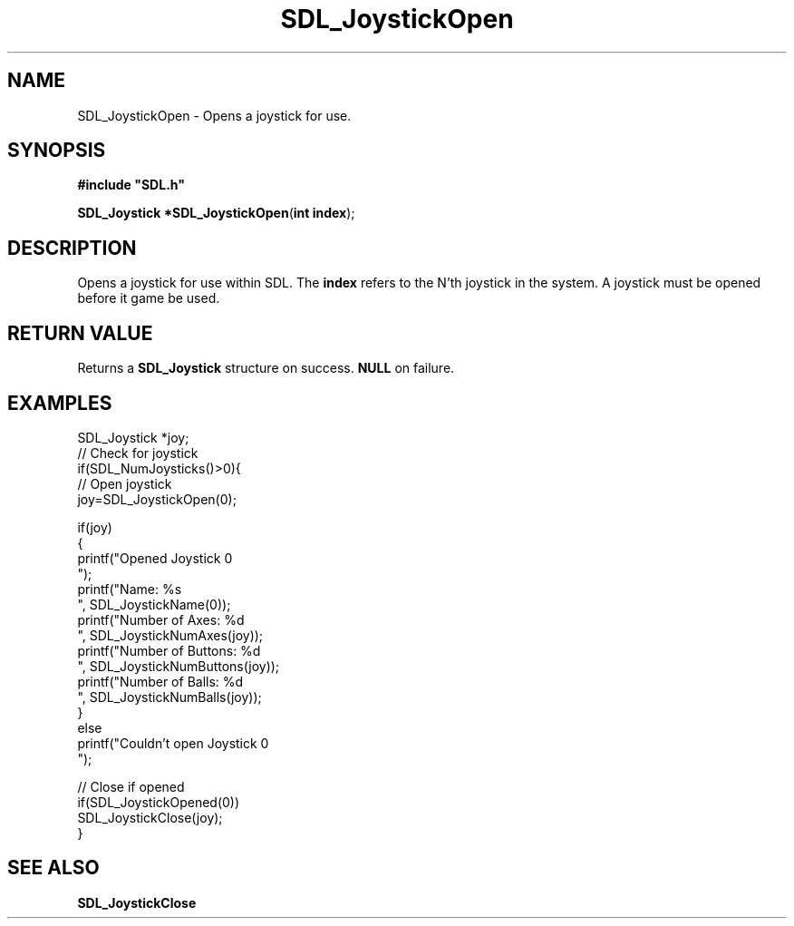 .TH "SDL_JoystickOpen" "3" "Tue 11 Sep 2001, 23:00" "SDL" "SDL API Reference" 
.SH "NAME"
SDL_JoystickOpen \- Opens a joystick for use\&.
.SH "SYNOPSIS"
.PP
\fB#include "SDL\&.h"
.sp
\fBSDL_Joystick *\fBSDL_JoystickOpen\fP\fR(\fBint index\fR);
.SH "DESCRIPTION"
.PP
Opens a joystick for use within SDL\&. The \fBindex\fR refers to the N\&'th joystick in the system\&. A joystick must be opened before it game be used\&.
.SH "RETURN VALUE"
.PP
Returns a \fBSDL_Joystick\fR structure on success\&. \fBNULL\fR on failure\&.
.SH "EXAMPLES"
.PP
.PP
.nf
\f(CWSDL_Joystick *joy;
// Check for joystick
if(SDL_NumJoysticks()>0){
  // Open joystick
  joy=SDL_JoystickOpen(0);
  
  if(joy)
  {
    printf("Opened Joystick 0
");
    printf("Name: %s
", SDL_JoystickName(0));
    printf("Number of Axes: %d
", SDL_JoystickNumAxes(joy));
    printf("Number of Buttons: %d
", SDL_JoystickNumButtons(joy));
    printf("Number of Balls: %d
", SDL_JoystickNumBalls(joy));
  }
  else
    printf("Couldn\&'t open Joystick 0
");
  
  // Close if opened
  if(SDL_JoystickOpened(0))
    SDL_JoystickClose(joy);
}\fR
.fi
.PP
.SH "SEE ALSO"
.PP
\fI\fBSDL_JoystickClose\fP\fR
.\" created by instant / docbook-to-man, Tue 11 Sep 2001, 23:00

